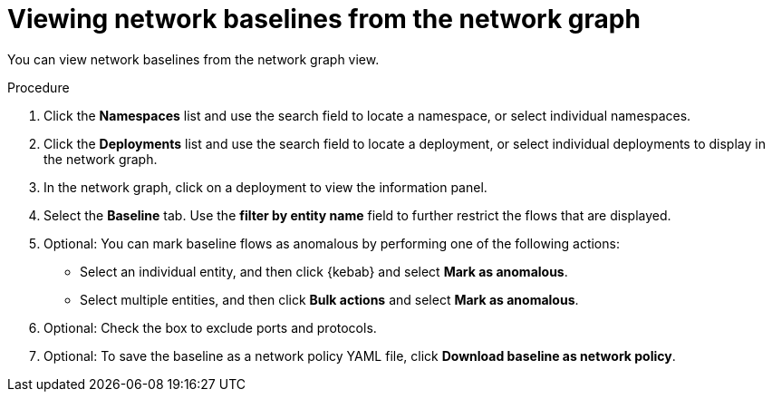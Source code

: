 // Module included in the following assemblies:
//
// * operating/manage-network-policies.adoc
:_mod-docs-content-type: PROCEDURE
[id="view-network-baselines-ng20_{context}"]
= Viewing network baselines from the network graph

You can view network baselines from the network graph view.

.Procedure
. Click the *Namespaces* list and use the search field to locate a namespace, or select individual namespaces.
. Click the *Deployments* list and use the search field to locate a deployment, or select individual deployments to display in the network graph.
. In the network graph, click on a deployment to view the information panel.
. Select the *Baseline* tab. Use the *filter by entity name* field to further restrict the flows that are displayed.
. Optional: You can mark baseline flows as anomalous by performing one of the following actions:
* Select an individual entity, and then click {kebab} and select *Mark as anomalous*.
* Select multiple entities, and then click *Bulk actions* and select *Mark as anomalous*.
. Optional: Check the box to exclude ports and protocols.
. Optional: To save the baseline as a network policy YAML file, click *Download baseline as network policy*.
